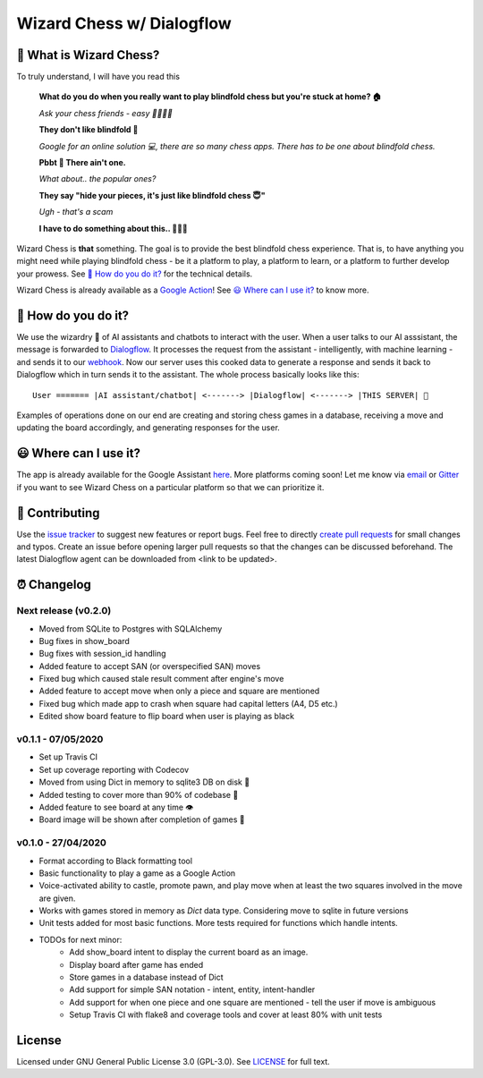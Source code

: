 ==========================
Wizard Chess w/ Dialogflow
==========================
.. image:: https://badges.gitter.im/wizard-chess/community.svg
    :target: https://gitter.im/wizard-chess/community?utm_source=badge&utm_medium=badge&utm_campaign=pr-badge
.. image:: https://travis-ci.com/nikochiko/df-wizard-chess.svg?token=Tv6EyBGSze8NLsac3zQC&branch=master
    :target: https://travis-ci.com/nikochiko/df-wizard-chess
.. image:: https://codecov.io/gh/nikochiko/df-wizard-chess/branch/master/graph/badge.svg?token=HMjzAbiZU1
    :target: https://codecov.io/gh/nikochiko/df-wizard-chess
.. image:: https://api.dependabot.com/badges/status?host=github&repo=nikochiko/df-wizard-chess&identifier=259290685
    :target: https://dependabot.com
.. image:: https://img.shields.io/badge/code%20style-black-000000.svg
    :target: https://github.com/ambv/black

🤔 What is Wizard Chess?
=======================
To truly understand, I will have you read this

    **What do you do when you really want to play blindfold chess but you're stuck at home? 🏠**

    *Ask your chess friends - easy 👨‍👨‍👧‍👦*

    **They don't like blindfold 🤷**

    *Google for an online solution 💻, there are so many chess apps. There has to be one about blindfold chess.*

    **Pbbt 👅 There ain't one.**

    *What about.. the popular ones?*

    **They say "hide your pieces, it's just like blindfold chess 😇"**

    *Ugh - that's a scam*

    **I have to do something about this.. 👨‍🔧🍳**

Wizard Chess is **that** something. The goal is to provide the best blindfold chess experience.
That is, to have anything you might need while playing blindfold chess - be it a platform to play,
a platform to learn, or a platform to further develop your prowess. See `🧐 How do you do it?`_
for the technical details.

Wizard Chess is already available as a `Google Action <https://assistant.google.com/services/a/uid/0000003ba609b4ff>`_!
See `😃 Where can I use it?`_ to know more.

🧐 How do you do it?
===================
We use the wizardry 🔮 of AI assistants and chatbots to interact with the user. When a user talks to
our AI asssistant, the message is forwarded to `Dialogflow <http://dialogflow.com/>`_. It
processes the request from the assistant - intelligently, with machine learning - and sends it to our
`webhook <https://sendgrid.com/blog/whats-webhook/>`_. Now our server uses this cooked data to generate
a response and sends it back to Dialogflow which in turn sends it to the assistant. The whole process
basically looks like this:
::
    User ======= |AI assistant/chatbot| <-------> |Dialogflow| <-------> |THIS SERVER| 💪

Examples of operations done on our end are creating and storing chess games in a database,
receiving a move and updating the board accordingly, and generating responses for the user.

😃 Where can I use it?
=====================
The app is already available for the Google Assistant `here <https://assistant.google.com/services/a/uid/0000003ba609b4ff?hl=en>`_.
More platforms coming soon! Let me know via `email <mailto:ktvm42@gmail.com>`_ or `Gitter <https://gitter.im/wizard-chess/community>`_
if you want to see Wizard Chess on a particular platform so that we can prioritize it.

🔧 Contributing
==============
Use the `issue tracker <https://github.com/nikochiko/df-wizard-chess>`_ to suggest new features
or report bugs.
Feel free to directly `create pull requests <https://help.github.com/en/github/collaborating-with-issues-and-pull-requests/creating-a-pull-request>`_
for small changes and typos. Create an issue before opening larger pull requests so that the changes
can be discussed beforehand.
The latest Dialogflow agent can be downloaded from <link to be updated>.

⏰ Changelog
============

Next release (v0.2.0)
---------------------
* Moved from SQLite to Postgres with SQLAlchemy
* Bug fixes in show_board
* Bug fixes with session_id handling
* Added feature to accept SAN (or overspecified SAN) moves
* Fixed bug which caused stale result comment after engine's move
* Added feature to accept move when only a piece and square are mentioned
* Fixed bug which made app to crash when square had capital letters (A4, D5 etc.)
* Edited show board feature to flip board when user is playing as black

v0.1.1 - 07/05/2020
-------------------
* Set up Travis CI
* Set up coverage reporting with Codecov
* Moved from using Dict in memory to sqlite3 DB on disk 🎉
* Added testing to cover more than 90% of codebase 💪
* Added feature to see board at any time 👁️
* Board image will be shown after completion of games 📜


v0.1.0 - 27/04/2020
-------------------
* Format according to Black formatting tool
* Basic functionality to play a game as a Google Action
* Voice-activated ability to castle, promote pawn, and play move when at least the two squares involved in the move are given.
* Works with games stored in memory as `Dict` data type. Considering move to sqlite in future versions
* Unit tests added for most basic functions. More tests required for functions which handle intents.
* TODOs for next minor:
    * Add show_board intent to display the current board as an image.
    * Display board after game has ended
    * Store games in a database instead of Dict
    * Add support for simple SAN notation - intent, entity, intent-handler
    * Add support for when one piece and one square are mentioned - tell the user if move is ambiguous
    * Setup Travis CI with flake8 and coverage tools and cover at least 80% with unit tests

License
=======
Licensed under GNU General Public License 3.0 (GPL-3.0). See `LICENSE <https://github.com/nikochiko/df-wizard-chess/blob/master/LICENSE>`_
for full text.
